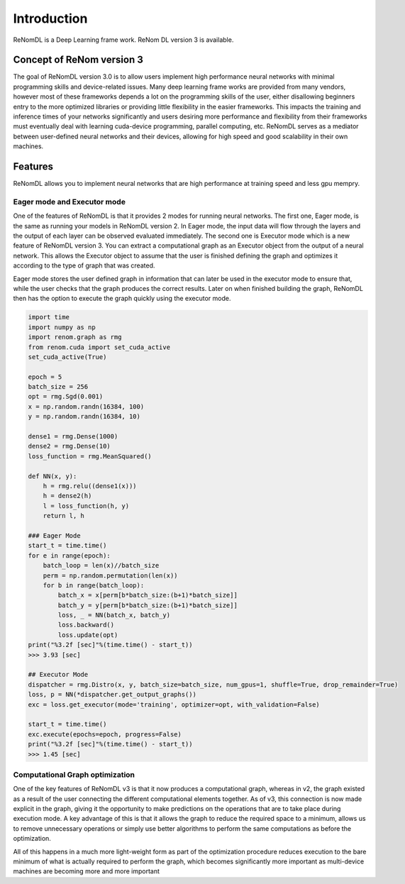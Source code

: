Introduction
=============

ReNomDL is a Deep Learning frame work.
ReNom DL version 3 is available.

Concept of ReNom version 3
---------------------------

The goal of ReNomDL version 3.0 is to allow users implement high performance neural networks with 
minimal programming skills and device-related issues. Many deep learning frame works are provided from 
many vendors, however most of these frameworks depends a lot on the programming skills of the user, 
either disallowing beginners entry to the more optimized libraries or providing little flexibility in 
the easier frameworks. This impacts the training and inference times of your networks significantly and 
users desiring more performance and flexibility from their frameworks must eventually deal with 
learning cuda-device programming, parallel computing, etc. ReNomDL serves as a mediator between user-defined 
neural networks  and their devices, allowing for high speed and good scalability in their own machines.



Features
---------

ReNomDL allows you to implement neural networks that are high performance at training speed and less gpu mempry.


Eager mode and Executor mode
~~~~~~~~~~~~~~~~~~~~~~~~~~~~

One of the features of ReNomDL is that it provides 2 modes for running neural networks. The first one, 
Eager mode, is the same as running your models in ReNomDL version 2. In Eager mode, the input data will 
flow through the layers and the output of each layer can be observed evaluated immediately.
The second one is Executor mode which is a new feature of ReNomDL version 3. 
You can extract a computational graph as an Executor object from the output of a neural network. 
This allows the Executor object to assume that the user is finished defining the graph and optimizes 
it according to the type of graph that was created.

Eager mode stores the user defined graph in information that can later be used in the executor mode to 
ensure that, while the user checks that the graph produces the correct results. Later on when finished 
building the graph, ReNomDL then has the option to execute the graph quickly using the executor mode.


.. code-block:: python

    import time
    import numpy as np
    import renom.graph as rmg
    from renom.cuda import set_cuda_active
    set_cuda_active(True)
    
    epoch = 5
    batch_size = 256
    opt = rmg.Sgd(0.001)
    x = np.random.randn(16384, 100)
    y = np.random.randn(16384, 10)
    
    dense1 = rmg.Dense(1000)
    dense2 = rmg.Dense(10)
    loss_function = rmg.MeanSquared()
    
    def NN(x, y):
        h = rmg.relu((dense1(x)))
        h = dense2(h)
        l = loss_function(h, y)
        return l, h
    
    ### Eager Mode
    start_t = time.time()
    for e in range(epoch):
        batch_loop = len(x)//batch_size
        perm = np.random.permutation(len(x))
        for b in range(batch_loop):
            batch_x = x[perm[b*batch_size:(b+1)*batch_size]]
            batch_y = y[perm[b*batch_size:(b+1)*batch_size]]
            loss, _ = NN(batch_x, batch_y)
            loss.backward()
            loss.update(opt)
    print("%3.2f [sec]"%(time.time() - start_t))
    >>> 3.93 [sec]
    
    ## Executor Mode
    dispatcher = rmg.Distro(x, y, batch_size=batch_size, num_gpus=1, shuffle=True, drop_remainder=True)
    loss, p = NN(*dispatcher.get_output_graphs())
    exc = loss.get_executor(mode='training', optimizer=opt, with_validation=False)
    
    start_t = time.time()
    exc.execute(epochs=epoch, progress=False)
    print("%3.2f [sec]"%(time.time() - start_t))
    >>> 1.45 [sec]


Computational Graph optimization
~~~~~~~~~~~~~~~~~~~~~~~~~~~~~~~~

One of the key features of ReNomDL v3 is that it now produces a computational graph, whereas in v2, 
the graph existed as a result of the user connecting the different computational elements together. 
As of v3, this connection is now made explicit in the graph, giving it the opportunity to make predictions on 
the operations that are to take place during execution mode. A key advantage of this is that it allows 
the graph to reduce the required space to a minimum, allows us to remove unnecessary operations or simply 
use better algorithms to perform the same computations as before the optimization.

All of this happens in a much more light-weight form as part of the optimization procedure reduces 
execution to the bare minimum of what is actually required to perform the graph, 
which becomes significantly more important as multi-device machines are becoming more and more important


